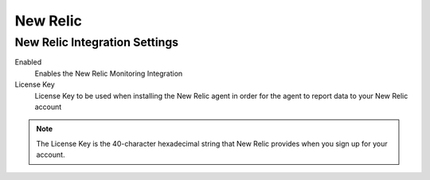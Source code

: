 New Relic
^^^^^^^^^

New Relic Integration Settings
``````````````````````````````

Enabled
  Enables the New Relic Monitoring Integration
License Key
  License Key to be used when installing the New Relic agent in order for the agent to report data to your New Relic account

.. NOTE:: The License Key is the 40-character hexadecimal string that New Relic provides when you sign up for your account.
